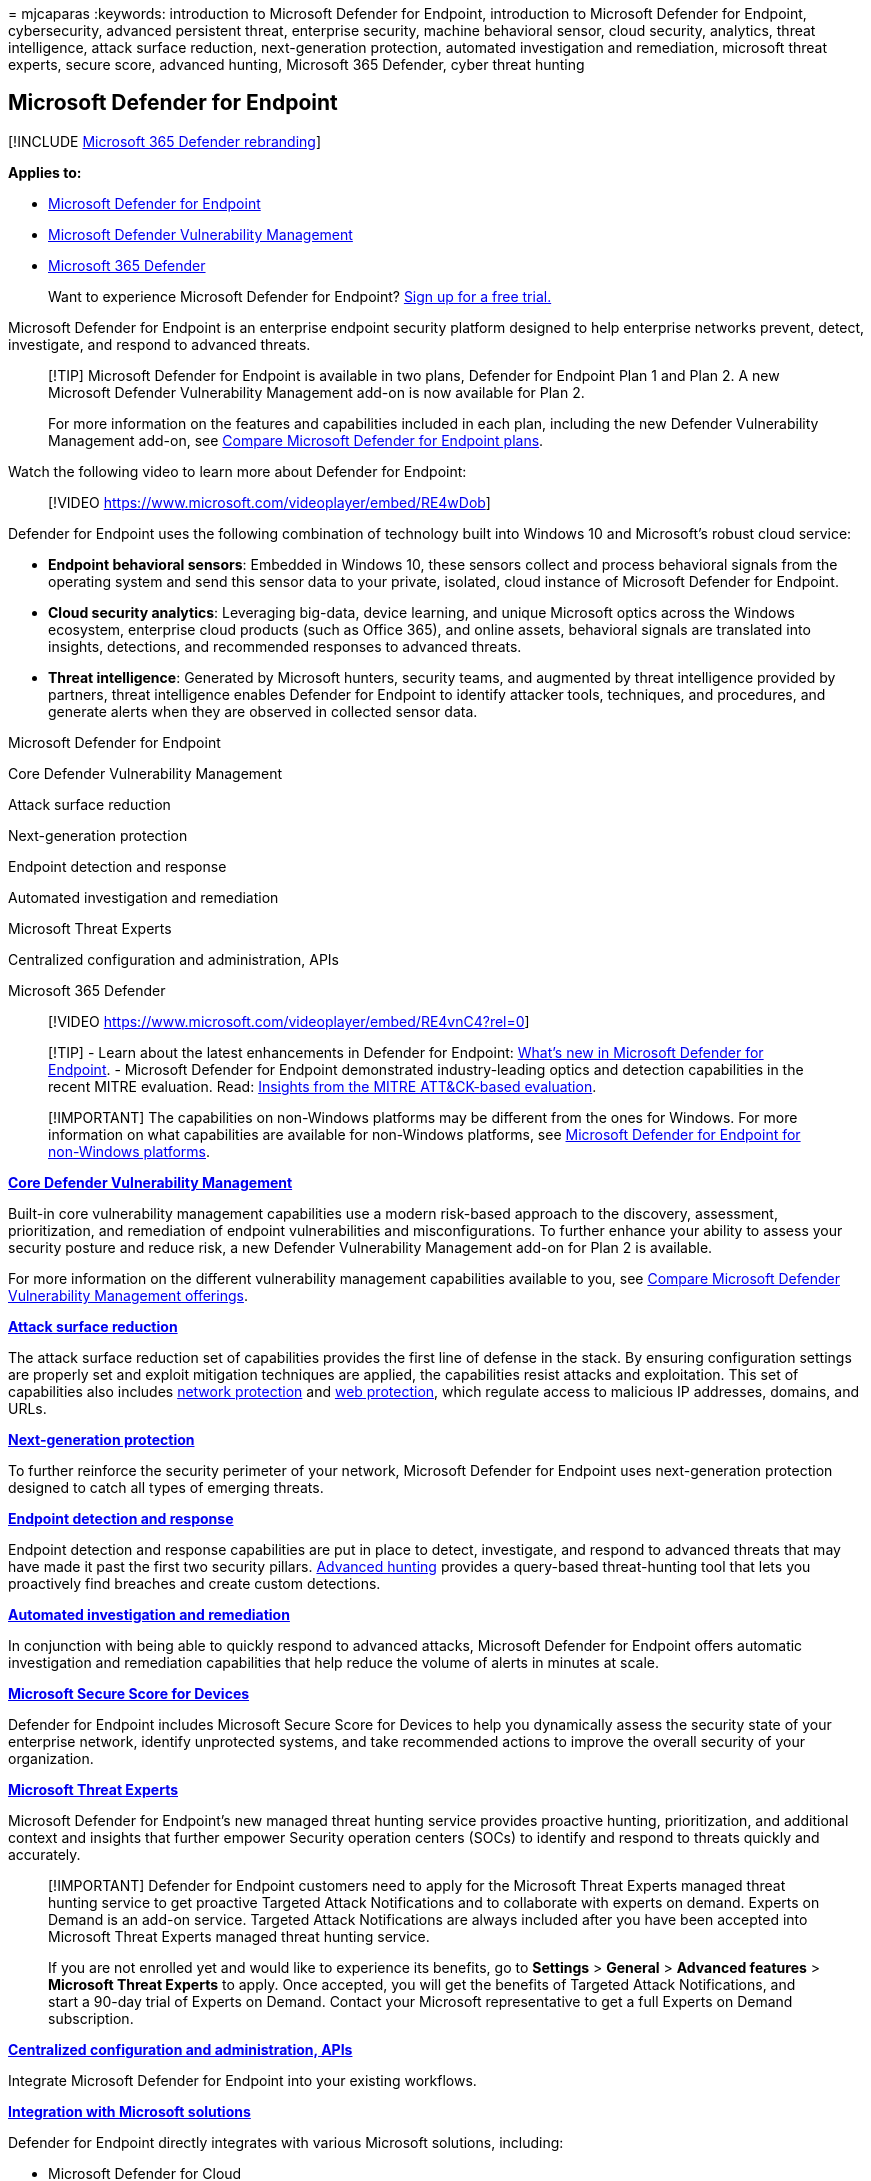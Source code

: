 = 
mjcaparas
:keywords: introduction to Microsoft Defender for Endpoint, introduction
to Microsoft Defender for Endpoint, cybersecurity, advanced persistent
threat, enterprise security, machine behavioral sensor, cloud security,
analytics, threat intelligence, attack surface reduction,
next-generation protection, automated investigation and remediation,
microsoft threat experts, secure score, advanced hunting, Microsoft 365
Defender, cyber threat hunting

== Microsoft Defender for Endpoint

{empty}[!INCLUDE link:../../includes/microsoft-defender.md[Microsoft 365
Defender rebranding]]

*Applies to:*

* https://go.microsoft.com/fwlink/p/?linkid=2154037[Microsoft Defender
for Endpoint]
* link:../defender-vulnerability-management/index.yml[Microsoft Defender
Vulnerability Management]
* https://go.microsoft.com/fwlink/?linkid=2118804[Microsoft 365
Defender]

____
Want to experience Microsoft Defender for Endpoint?
https://signup.microsoft.com/create-account/signup?products=7f379fee-c4f9-4278-b0a1-e4c8c2fcdf7e&ru=https://aka.ms/MDEp2OpenTrial?ocid=docs-wdatp-exposedapis-abovefoldlink[Sign
up for a free trial.]
____

Microsoft Defender for Endpoint is an enterprise endpoint security
platform designed to help enterprise networks prevent, detect,
investigate, and respond to advanced threats.

____
[!TIP] Microsoft Defender for Endpoint is available in two plans,
Defender for Endpoint Plan 1 and Plan 2. A new Microsoft Defender
Vulnerability Management add-on is now available for Plan 2.

For more information on the features and capabilities included in each
plan, including the new Defender Vulnerability Management add-on, see
link:defender-endpoint-plan-1-2.md[Compare Microsoft Defender for
Endpoint plans].
____

Watch the following video to learn more about Defender for Endpoint:

____
{empty}[!VIDEO https://www.microsoft.com/videoplayer/embed/RE4wDob]
____

Defender for Endpoint uses the following combination of technology built
into Windows 10 and Microsoft’s robust cloud service:

* *Endpoint behavioral sensors*: Embedded in Windows 10, these sensors
collect and process behavioral signals from the operating system and
send this sensor data to your private, isolated, cloud instance of
Microsoft Defender for Endpoint.
* *Cloud security analytics*: Leveraging big-data, device learning, and
unique Microsoft optics across the Windows ecosystem, enterprise cloud
products (such as Office 365), and online assets, behavioral signals are
translated into insights, detections, and recommended responses to
advanced threats.
* *Threat intelligence*: Generated by Microsoft hunters, security teams,
and augmented by threat intelligence provided by partners, threat
intelligence enables Defender for Endpoint to identify attacker tools,
techniques, and procedures, and generate alerts when they are observed
in collected sensor data.

Microsoft Defender for Endpoint

Core Defender Vulnerability Management

Attack surface reduction

Next-generation protection

Endpoint detection and response

Automated investigation and remediation

Microsoft Threat Experts

Centralized configuration and administration, APIs

Microsoft 365 Defender

____
{empty}[!VIDEO
https://www.microsoft.com/videoplayer/embed/RE4vnC4?rel=0]
____

____
[!TIP] - Learn about the latest enhancements in Defender for Endpoint:
link:whats-new-in-microsoft-defender-endpoint.md[What’s new in Microsoft
Defender for Endpoint]. - Microsoft Defender for Endpoint demonstrated
industry-leading optics and detection capabilities in the recent MITRE
evaluation. Read:
https://cloudblogs.microsoft.com/microsoftsecure/2018/12/03/insights-from-the-mitre-attack-based-evaluation-of-windows-defender-atp/[Insights
from the MITRE ATT&CK-based evaluation].
____

____
[!IMPORTANT] The capabilities on non-Windows platforms may be different
from the ones for Windows. For more information on what capabilities are
available for non-Windows platforms, see
link:/microsoft-365/security/defender-endpoint/non-windows[Microsoft
Defender for Endpoint for non-Windows platforms].
____

*link:../defender-vulnerability-management/defender-vulnerability-management.md[Core
Defender Vulnerability Management]*

Built-in core vulnerability management capabilities use a modern
risk-based approach to the discovery, assessment, prioritization, and
remediation of endpoint vulnerabilities and misconfigurations. To
further enhance your ability to assess your security posture and reduce
risk, a new Defender Vulnerability Management add-on for Plan 2 is
available.

For more information on the different vulnerability management
capabilities available to you, see
link:../defender-vulnerability-management/defender-vulnerability-management-capabilities.md[Compare
Microsoft Defender Vulnerability Management offerings].

*link:overview-attack-surface-reduction.md[Attack surface reduction]*

The attack surface reduction set of capabilities provides the first line
of defense in the stack. By ensuring configuration settings are properly
set and exploit mitigation techniques are applied, the capabilities
resist attacks and exploitation. This set of capabilities also includes
link:network-protection.md[network protection] and
link:web-protection-overview.md[web protection], which regulate access
to malicious IP addresses, domains, and URLs.

*link:next-generation-protection.md[Next-generation protection]*

To further reinforce the security perimeter of your network, Microsoft
Defender for Endpoint uses next-generation protection designed to catch
all types of emerging threats.

*link:overview-endpoint-detection-response.md[Endpoint detection and
response]*

Endpoint detection and response capabilities are put in place to detect,
investigate, and respond to advanced threats that may have made it past
the first two security pillars.
link:advanced-hunting-overview.md[Advanced hunting] provides a
query-based threat-hunting tool that lets you proactively find breaches
and create custom detections.

*link:automated-investigations.md[Automated investigation and
remediation]*

In conjunction with being able to quickly respond to advanced attacks,
Microsoft Defender for Endpoint offers automatic investigation and
remediation capabilities that help reduce the volume of alerts in
minutes at scale.

*link:tvm-microsoft-secure-score-devices.md[Microsoft Secure Score for
Devices]*

Defender for Endpoint includes Microsoft Secure Score for Devices to
help you dynamically assess the security state of your enterprise
network, identify unprotected systems, and take recommended actions to
improve the overall security of your organization.

*link:microsoft-threat-experts.md[Microsoft Threat Experts]*

Microsoft Defender for Endpoint’s new managed threat hunting service
provides proactive hunting, prioritization, and additional context and
insights that further empower Security operation centers (SOCs) to
identify and respond to threats quickly and accurately.

____
[!IMPORTANT] Defender for Endpoint customers need to apply for the
Microsoft Threat Experts managed threat hunting service to get proactive
Targeted Attack Notifications and to collaborate with experts on demand.
Experts on Demand is an add-on service. Targeted Attack Notifications
are always included after you have been accepted into Microsoft Threat
Experts managed threat hunting service.

If you are not enrolled yet and would like to experience its benefits,
go to *Settings* > *General* > *Advanced features* > *Microsoft Threat
Experts* to apply. Once accepted, you will get the benefits of Targeted
Attack Notifications, and start a 90-day trial of Experts on Demand.
Contact your Microsoft representative to get a full Experts on Demand
subscription.
____

*link:management-apis.md[Centralized configuration and administration&#44;
APIs]*

Integrate Microsoft Defender for Endpoint into your existing workflows.

*link:threat-protection-integration.md[Integration with Microsoft
solutions]*

Defender for Endpoint directly integrates with various Microsoft
solutions, including:

* Microsoft Defender for Cloud
* Microsoft Sentinel
* Intune
* Microsoft Defender for Cloud Apps
* Microsoft Defender for Identity
* Microsoft Defender for Office
* Skype for Business

*link:/microsoft-365/security/defender/microsoft-365-defender[Microsoft
365 Defender]*

With Microsoft 365 Defender, Defender for Endpoint, and various
Microsoft security solutions, form a unified pre- and post-breach
enterprise defense suite that natively integrates across endpoint,
identity, email, and applications to detect, prevent, investigate, and
automatically respond to sophisticated attacks.

=== Training for security analysts

With this learning path from Microsoft Learn, you can understand
Defender for Endpoint and how it can help prevent, detect, investigate,
and respond to threats across your organization’s endpoints – your
devices and systems.

[width="100%",cols="50%,50%",options="header",]
|===
|Training: |Detect and respond to cyber attacks with Microsoft 365
Defender
|image:../../media/microsoft-365-defender/m365-defender-secure-organization.svg[Microsoft
365 Defender training icon.] |Defender for Endpoint is an endpoint
security solution that offers vulnerability management, endpoint
protection, endpoint detection and response, mobile threat defense, and
managed services in a single, unified platform.
|===

____
{empty}[!div class=``nextstepaction'']
link:/training/paths/defender-endpoint-fundamentals/[Start >]
____
